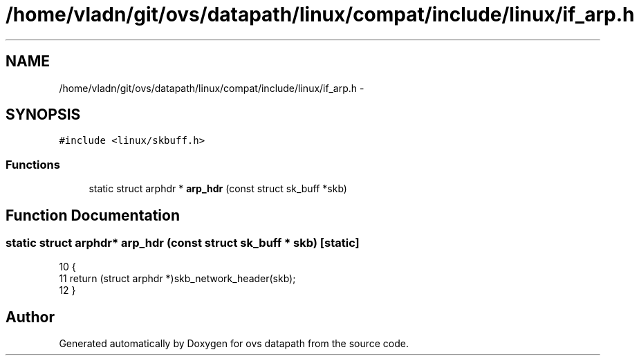 .TH "/home/vladn/git/ovs/datapath/linux/compat/include/linux/if_arp.h" 3 "Mon Aug 17 2015" "ovs datapath" \" -*- nroff -*-
.ad l
.nh
.SH NAME
/home/vladn/git/ovs/datapath/linux/compat/include/linux/if_arp.h \- 
.SH SYNOPSIS
.br
.PP
\fC#include <linux/skbuff\&.h>\fP
.br

.SS "Functions"

.in +1c
.ti -1c
.RI "static struct arphdr * \fBarp_hdr\fP (const struct sk_buff *skb)"
.br
.in -1c
.SH "Function Documentation"
.PP 
.SS "static struct arphdr* arp_hdr (const struct sk_buff * skb)\fC [static]\fP"

.PP
.nf
10 {
11     return (struct arphdr *)skb_network_header(skb);
12 }
.fi
.SH "Author"
.PP 
Generated automatically by Doxygen for ovs datapath from the source code\&.
